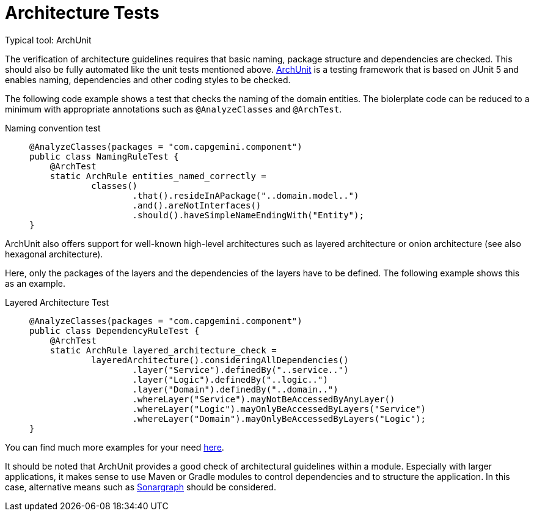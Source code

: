 = Architecture Tests
Typical tool: ArchUnit

The verification of architecture guidelines requires that basic naming, package structure and dependencies are checked.
This should also be fully automated like the unit tests mentioned above.
link:https://www.archunit.org/[ArchUnit] is a testing framework that is based on JUnit 5 and enables naming, dependencies and other coding styles to be checked.

The following code example shows a test that checks the naming of the domain entities.
The biolerplate code can be reduced to a minimum with appropriate annotations such as `@AnalyzeClasses` and `@ArchTest`.

Naming convention test::
+
--
[source, java]
@AnalyzeClasses(packages = "com.capgemini.component")
public class NamingRuleTest {
    @ArchTest
    static ArchRule entities_named_correctly =
            classes()
                    .that().resideInAPackage("..domain.model..")
                    .and().areNotInterfaces()
                    .should().haveSimpleNameEndingWith("Entity");
}
--

ArchUnit also offers support for well-known high-level architectures such as layered architecture or onion architecture (see also hexagonal architecture).

Here, only the packages of the layers and the dependencies of the layers have to be defined. The following example shows this as an example.

Layered Architecture Test::
+
--
[source, java]

@AnalyzeClasses(packages = "com.capgemini.component")
public class DependencyRuleTest {
    @ArchTest
    static ArchRule layered_architecture_check =
            layeredArchitecture().consideringAllDependencies()
                    .layer("Service").definedBy("..service..")
                    .layer("Logic").definedBy("..logic..")
                    .layer("Domain").definedBy("..domain..")
                    .whereLayer("Service").mayNotBeAccessedByAnyLayer()
                    .whereLayer("Logic").mayOnlyBeAccessedByLayers("Service")
                    .whereLayer("Domain").mayOnlyBeAccessedByLayers("Logic");
}
--

You can find much more examples for your need link:https://github.com/TNG/ArchUnit-Examples/tree/main/example-junit5/src/test/java/com/tngtech/archunit/exampletest/junit5[here].

It should be noted that ArchUnit provides a good check of architectural guidelines within a module.
Especially with larger applications, it makes sense to use Maven or Gradle modules to control dependencies and to structure the application.
In this case, alternative means such as link:https://www.hello2morrow.com/products/sonargraph/architect9[Sonargraph] should be considered.